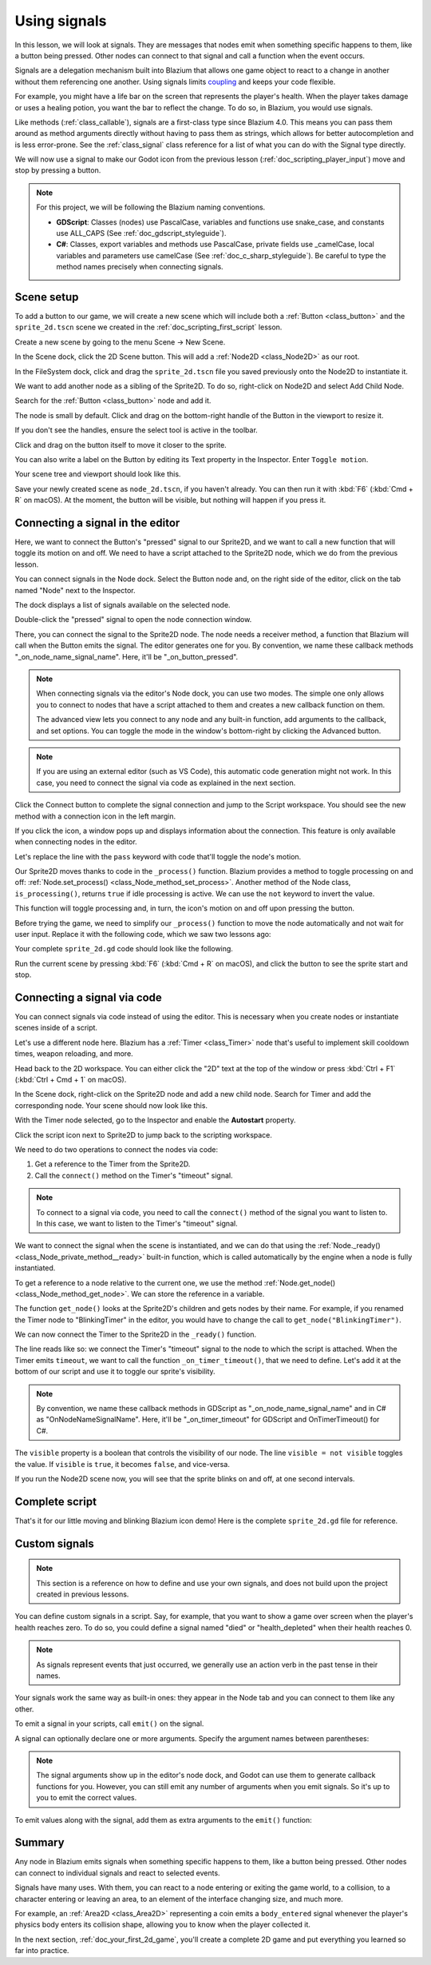 .. Intention: give the user a first taste of signals. We should write more
   documentation in the scripting/ section.
.. Note: GDScript snippets use one line return instead of two because they're
   really short.

.. meta::
    :keywords: Signal

.. _doc_signals:

Using signals
=============

In this lesson, we will look at signals. They are messages that nodes emit when
something specific happens to them, like a button being pressed. Other nodes can
connect to that signal and call a function when the event occurs.

Signals are a delegation mechanism built into Blazium that allows one game object to
react to a change in another without them referencing one another. Using signals
limits `coupling
<https://en.wikipedia.org/wiki/Coupling_(computer_programming)>`_ and keeps your
code flexible.

For example, you might have a life bar on the screen that represents the
player's health. When the player takes damage or uses a healing potion, you want
the bar to reflect the change. To do so, in Blazium, you would use signals.

Like methods (:ref:`class_callable`), signals are a first-class type since Blazium
4.0. This means you can pass them around as method arguments directly without
having to pass them as strings, which allows for better autocompletion and is
less error-prone. See the :ref:`class_signal` class reference for a list of
what you can do with the Signal type directly.

.. seealso::

    As mentioned in the introduction, signals are Blazium's version of the
    observer pattern. You can learn more about it in
    `Game Programming Patterns <https://gameprogrammingpatterns.com/observer.html>`__.

We will now use a signal to make our Godot icon from the previous lesson
(:ref:`doc_scripting_player_input`) move and stop by pressing a button.

.. note:: For this project, we will be following the Blazium naming conventions.

          - **GDScript**: Classes (nodes) use PascalCase, variables and
            functions use snake_case, and constants use ALL_CAPS (See
            :ref:`doc_gdscript_styleguide`).

          - **C#**: Classes, export variables and methods use PascalCase,
            private fields use _camelCase, local variables and parameters use
            camelCase (See :ref:`doc_c_sharp_styleguide`). Be careful to type
            the method names precisely when connecting signals.

Scene setup
-----------

To add a button to our game, we will create a new scene which will include
both a :ref:`Button <class_button>` and the ``sprite_2d.tscn`` scene we created in
the :ref:`doc_scripting_first_script` lesson.

Create a new scene by going to the menu Scene -> New Scene.

.. image:: img/signals_01_new_scene.webp

In the Scene dock, click the 2D Scene button. This will add
a :ref:`Node2D <class_Node2D>` as our root.

.. image:: img/signals_02_2d_scene.webp

In the FileSystem dock, click and drag the ``sprite_2d.tscn`` file you saved
previously onto the Node2D to instantiate it.

.. image:: img/signals_03_dragging_scene.png

We want to add another node as a sibling of the Sprite2D. To do so, right-click
on Node2D and select Add Child Node.

.. image:: img/signals_04_add_child_node.webp

Search for the :ref:`Button <class_button>` node and add it.

.. image:: img/signals_05_add_button.webp

The node is small by default. Click and drag on the bottom-right handle of the
Button in the viewport to resize it.

.. image:: img/signals_06_drag_button.png

If you don't see the handles, ensure the select tool is active in the toolbar.

.. image:: img/signals_07_select_tool.webp

Click and drag on the button itself to move it closer to the sprite.

You can also write a label on the Button by editing its Text property in the
Inspector. Enter ``Toggle motion``.

.. image:: img/signals_08_toggle_motion_text.webp

Your scene tree and viewport should look like this.

.. image:: img/signals_09_scene_setup.png

Save your newly created scene as ``node_2d.tscn``, if you haven't already.
You can then run it with :kbd:`F6` (:kbd:`Cmd + R` on macOS).
At the moment, the button will be visible, but nothing will happen if you
press it.

Connecting a signal in the editor
---------------------------------

Here, we want to connect the Button's "pressed" signal to our Sprite2D, and we
want to call a new function that will toggle its motion on and off. We need to
have a script attached to the Sprite2D node, which we do from the previous
lesson.

You can connect signals in the Node dock. Select the Button node and, on the
right side of the editor, click on the tab named "Node" next to the Inspector.

.. image:: img/signals_10_node_dock.webp

The dock displays a list of signals available on the selected node.

.. image:: img/signals_11_pressed_signals.webp

Double-click the "pressed" signal to open the node connection window.

.. image:: img/signals_12_node_connection.webp

There, you can connect the signal to the Sprite2D node. The node needs a
receiver method, a function that Blazium will call when the Button emits the
signal. The editor generates one for you. By convention, we name these callback
methods "_on_node_name_signal_name". Here, it'll be "_on_button_pressed".

.. note::

   When connecting signals via the editor's Node dock, you can use two
   modes. The simple one only allows you to connect to nodes that have a
   script attached to them and creates a new callback function on them.

   .. image:: img/signals_advanced_connection_window.png

   The advanced view lets you connect to any node and any built-in
   function, add arguments to the callback, and set options. You can
   toggle the mode in the window's bottom-right by clicking the Advanced
   button.

.. note::

    If you are using an external editor (such as VS Code), this
    automatic code generation might not work. In this case, you need to connect
    the signal via code as explained in the next section.

Click the Connect button to complete the signal connection and jump to the
Script workspace. You should see the new method with a connection icon in the
left margin.

.. image:: img/signals_13_signals_connection_icon.webp

If you click the icon, a window pops up and displays information about the
connection. This feature is only available when connecting nodes in the editor.

.. image:: img/signals_14_signals_connection_info.webp

Let's replace the line with the ``pass`` keyword with code that'll toggle the
node's motion.

Our Sprite2D moves thanks to code in the ``_process()`` function. Blazium provides
a method to toggle processing on and off: :ref:`Node.set_process()
<class_Node_method_set_process>`. Another method of the Node class,
``is_processing()``, returns ``true`` if idle processing is active. We can use
the ``not`` keyword to invert the value.

.. tabs::
 .. code-tab:: gdscript GDScript

    func _on_button_pressed():
        set_process(not is_processing())

 .. code-tab:: csharp C#

    // We also specified this function name in PascalCase in the editor's connection window.
    private void OnButtonPressed()
    {
        SetProcess(!IsProcessing());
    }

This function will toggle processing and, in turn, the icon's motion on and off
upon pressing the button.

Before trying the game, we need to simplify our ``_process()`` function to move
the node automatically and not wait for user input. Replace it with the
following code, which we saw two lessons ago:

.. tabs::
 .. code-tab:: gdscript GDScript

    func _process(delta):
        rotation += angular_speed * delta
        var velocity = Vector2.UP.rotated(rotation) * speed
        position += velocity * delta

 .. code-tab:: csharp C#

    public override void _Process(double delta)
    {
        Rotation += _angularSpeed * (float)delta;
        var velocity = Vector2.Up.Rotated(Rotation) * _speed;
        Position += velocity * (float)delta;
    }

Your complete ``sprite_2d.gd`` code should look like the following.

.. tabs::
 .. code-tab:: gdscript GDScript

    extends Sprite2D

    var speed = 400
    var angular_speed = PI


    func _process(delta):
        rotation += angular_speed * delta
        var velocity = Vector2.UP.rotated(rotation) * speed
        position += velocity * delta


    func _on_button_pressed():
        set_process(not is_processing())

 .. code-tab:: csharp C#

    using Godot;

    public partial class MySprite2D : Sprite2D
    {
        private float _speed = 400;
        private float _angularSpeed = Mathf.Pi;

        public override void _Process(double delta)
        {
            Rotation += _angularSpeed * (float)delta;
            var velocity = Vector2.Up.Rotated(Rotation) * _speed;
            Position += velocity * (float)delta;
        }

        // We also specified this function name in PascalCase in the editor's connection window.
        private void OnButtonPressed()
        {
            SetProcess(!IsProcessing());
        }
    }

Run the current scene by pressing :kbd:`F6` (:kbd:`Cmd + R` on macOS),
and click the button to see the sprite start and stop.

Connecting a signal via code
----------------------------

You can connect signals via code instead of using the editor. This is necessary
when you create nodes or instantiate scenes inside of a script.

Let's use a different node here. Blazium has a :ref:`Timer <class_Timer>` node
that's useful to implement skill cooldown times, weapon reloading, and more.

Head back to the 2D workspace. You can either click the "2D" text at the top of
the window or press :kbd:`Ctrl + F1` (:kbd:`Ctrl + Cmd + 1` on macOS).

In the Scene dock, right-click on the Sprite2D node and add a new child node.
Search for Timer and add the corresponding node. Your scene should now look like
this.

.. image:: img/signals_15_scene_tree.png

With the Timer node selected, go to the Inspector and enable the **Autostart**
property.

.. image:: img/signals_18_timer_autostart.png

Click the script icon next to Sprite2D to jump back to the scripting workspace.

.. image:: img/signals_16_click_script.png

We need to do two operations to connect the nodes via code:

1. Get a reference to the Timer from the Sprite2D.
2. Call the ``connect()`` method on the Timer's "timeout" signal.

.. note:: To connect to a signal via code, you need to call the ``connect()``
          method of the signal you want to listen to. In this case, we want to
          listen to the Timer's "timeout" signal.

We want to connect the signal when the scene is instantiated, and we can do that
using the :ref:`Node._ready() <class_Node_private_method__ready>` built-in function,
which is called automatically by the engine when a node is fully instantiated.

To get a reference to a node relative to the current one, we use the method
:ref:`Node.get_node() <class_Node_method_get_node>`. We can store the reference
in a variable.

.. tabs::
 .. code-tab:: gdscript GDScript

    func _ready():
        var timer = get_node("Timer")

 .. code-tab:: csharp C#

    public override void _Ready()
    {
        var timer = GetNode<Timer>("Timer");
    }

The function ``get_node()`` looks at the Sprite2D's children and gets nodes by
their name. For example, if you renamed the Timer node to "BlinkingTimer" in the
editor, you would have to change the call to ``get_node("BlinkingTimer")``.

.. add seealso to a page that explains node features.

We can now connect the Timer to the Sprite2D in the ``_ready()`` function.

.. tabs::
 .. code-tab:: gdscript GDScript

    func _ready():
        var timer = get_node("Timer")
        timer.timeout.connect(_on_timer_timeout)

 .. code-tab:: csharp C#

    public override void _Ready()
    {
        var timer = GetNode<Timer>("Timer");
        timer.Timeout += OnTimerTimeout;
    }

The line reads like so: we connect the Timer's "timeout" signal to the node to
which the script is attached. When the Timer emits ``timeout``, we want to call
the function ``_on_timer_timeout()``, that we need to define. Let's add it at the
bottom of our script and use it to toggle our sprite's visibility.

.. note:: By convention, we name these callback methods in GDScript as
          "_on_node_name_signal_name" and in C# as "OnNodeNameSignalName".
          Here, it'll be "_on_timer_timeout" for GDScript and OnTimerTimeout() for C#.

.. tabs::
 .. code-tab:: gdscript GDScript

    func _on_timer_timeout():
        visible = not visible

 .. code-tab:: csharp C#

    private void OnTimerTimeout()
    {
        Visible = !Visible;
    }

The ``visible`` property is a boolean that controls the visibility of our node.
The line ``visible = not visible`` toggles the value. If ``visible`` is
``true``, it becomes ``false``, and vice-versa.

If you run the Node2D scene now, you will see that the sprite blinks on and off, at one
second intervals.

Complete script
---------------

That's it for our little moving and blinking Blazium icon demo!
Here is the complete ``sprite_2d.gd`` file for reference.

.. tabs::
 .. code-tab:: gdscript GDScript

    extends Sprite2D

    var speed = 400
    var angular_speed = PI


    func _ready():
        var timer = get_node("Timer")
        timer.timeout.connect(_on_timer_timeout)


    func _process(delta):
        rotation += angular_speed * delta
        var velocity = Vector2.UP.rotated(rotation) * speed
        position += velocity * delta


    func _on_button_pressed():
        set_process(not is_processing())


    func _on_timer_timeout():
        visible = not visible

 .. code-tab:: csharp C#

    using Godot;

    public partial class MySprite2D : Sprite2D
    {
        private float _speed = 400;
        private float _angularSpeed = Mathf.Pi;

        public override void _Ready()
        {
            var timer = GetNode<Timer>("Timer");
            timer.Timeout += OnTimerTimeout;
        }

        public override void _Process(double delta)
        {
            Rotation += _angularSpeed * (float)delta;
            var velocity = Vector2.Up.Rotated(Rotation) * _speed;
            Position += velocity * (float)delta;
        }

        // We also specified this function name in PascalCase in the editor's connection window.
        private void OnButtonPressed()
        {
            SetProcess(!IsProcessing());
        }

        private void OnTimerTimeout()
        {
            Visible = !Visible;
        }
    }

Custom signals
--------------

.. note:: This section is a reference on how to define and use your own signals,
          and does not build upon the project created in previous lessons.

You can define custom signals in a script. Say, for example, that you want to
show a game over screen when the player's health reaches zero. To do so, you
could define a signal named "died" or "health_depleted" when their health
reaches 0.

.. tabs::
 .. code-tab:: gdscript GDScript

    extends Node2D

    signal health_depleted

    var health = 10

 .. code-tab:: csharp C#

    using Godot;

    public partial class MyNode2D : Node2D
    {
        [Signal]
        public delegate void HealthDepletedEventHandler();

        private int _health = 10;
    }

.. note:: As signals represent events that just occurred, we generally use an
          action verb in the past tense in their names.

Your signals work the same way as built-in ones: they appear in the Node tab and
you can connect to them like any other.

.. image:: img/signals_17_custom_signal.webp

To emit a signal in your scripts, call ``emit()`` on the signal.

.. tabs::
 .. code-tab:: gdscript GDScript

    func take_damage(amount):
        health -= amount
        if health <= 0:
            health_depleted.emit()

 .. code-tab:: csharp C#

    public void TakeDamage(int amount)
    {
        _health -= amount;

        if (_health <= 0)
        {
            EmitSignal(SignalName.HealthDepleted);
        }
    }

A signal can optionally declare one or more arguments. Specify the argument
names between parentheses:

.. tabs::
 .. code-tab:: gdscript GDScript

    extends Node2D

    signal health_changed(old_value, new_value)

    var health = 10

 .. code-tab:: csharp C#

    using Godot;

    public partial class MyNode : Node
    {
        [Signal]
        public delegate void HealthChangedEventHandler(int oldValue, int newValue);

        private int _health = 10;
    }

.. note::

    The signal arguments show up in the editor's node dock, and Godot can use
    them to generate callback functions for you. However, you can still emit any
    number of arguments when you emit signals. So it's up to you to emit the
    correct values.

To emit values along with the signal, add them as extra arguments to the
``emit()`` function:

.. tabs::
 .. code-tab:: gdscript GDScript

    func take_damage(amount):
        var old_health = health
        health -= amount
        health_changed.emit(old_health, health)

 .. code-tab:: csharp C#

    public void TakeDamage(int amount)
    {
        int oldHealth = _health;
        _health -= amount;
        EmitSignal(SignalName.HealthChanged, oldHealth, _health);
    }

Summary
-------

Any node in Blazium emits signals when something specific happens to them, like a
button being pressed. Other nodes can connect to individual signals and react to
selected events.

Signals have many uses. With them, you can react to a node entering or exiting
the game world, to a collision, to a character entering or leaving an area, to
an element of the interface changing size, and much more.

For example, an :ref:`Area2D <class_Area2D>` representing a coin emits a
``body_entered`` signal whenever the player's physics body enters its collision
shape, allowing you to know when the player collected it.

In the next section, :ref:`doc_your_first_2d_game`, you'll create a complete 2D
game and put everything you learned so far into practice.
